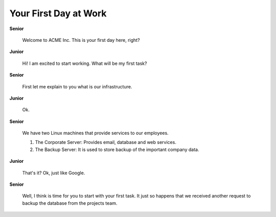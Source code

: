 Your First Day at Work
======================

**Senior**

  Welcome to ACME Inc.  This is your first day here, right?

**Junior**

  Hi! I am excited to start working.  What will be my first task?

**Senior**

  First let me explain to you what is our infrastructure.

**Junior**

  Ok.

**Senior**

  We have two Linux machines that provide services to our employees.

  1. The Corporate Server:  Provides email, database and web services.

  2. The Backup Server:  It is used to store backup of the important
     company data. 

**Junior**

  That's it? Ok, just like Google.

**Senior**

  Well, I think is time for you to start with your first task.  It just
  so happens that we received another request to backup the database
  from the projects team.
